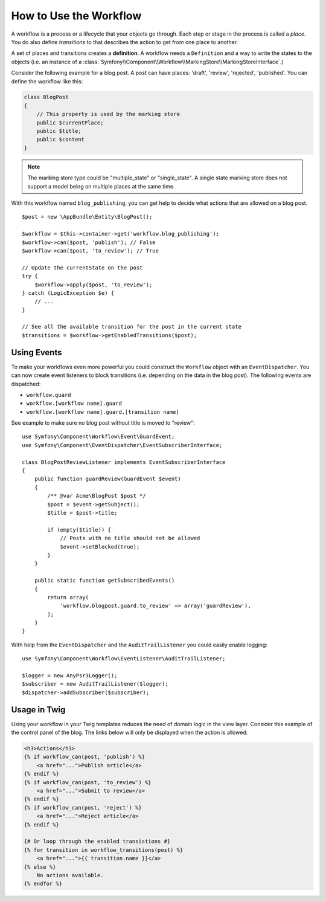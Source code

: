 .. index::
    single: Workflow; Usage

How to Use the Workflow
=======================

A workflow is a process or a lifecycle that your objects go through. Each
step or stage in the process is called a *place*. You do also define *transitions*
to that describes the action to get from one place to another.

.. image:: /_images/components/workflow/states_transitions.png

A set of places and transitions creates a **definition**. A workflow needs
a ``Definition`` and a way to write the states to the objects (i.e. an
instance of a :class:`Symfony\\Component\\Workflow\\MarkingStore\\MarkingStoreInterface`.)

Consider the following example for a blog post. A post can have places:
'draft', 'review', 'rejected', 'published'. You can define the workflow
like this:

.. configuration-block::

    .. code-block:: yaml

        framework:
            workflows:
                blog_publishing:
                    type: 'workflow' # or 'state_machine'
                    marking_store:
                        type: 'multiple_state' # or 'single_state'
                        arguments:
                            - 'currentPlace'
                    supports:
                        - AppBundle\Entity\BlogPost
                    places:
                        - draft
                        - review
                        - rejected
                        - published
                    transitions:
                        to_review:
                            from: draft
                            to:   review
                        publish:
                            from: review
                            to:   published
                        reject:
                            from: review
                            to:   rejected

    .. code-block:: xml

        <!-- app/config/config.xml -->
        <?xml version="1.0" encoding="utf-8" ?>
        <container xmlns="http://symfony.com/schema/dic/services"
            xmlns:xsi="http://www.w3.org/2001/XMLSchema-instance"
            xmlns:framework="http://symfony.com/schema/dic/symfony"
            xsi:schemaLocation="http://symfony.com/schema/dic/services http://symfony.com/schema/dic/services/services-1.0.xsd
                http://symfony.com/schema/dic/symfony http://symfony.com/schema/dic/symfony/symfony-1.0.xsd"
        >

            <framework:config>
                <framework:workflow name="blog_publishing" type="workflow">
                    <framework:marking-store type="single_state">
                      <framework:arguments>currentPlace</framework:arguments>
                    </framework:marking-store>

                    <framework:support>AppBundle\Entity\BlogPost</framework:support>

                    <framework:place>draft</framework:place>
                    <framework:place>review</framework:place>
                    <framework:place>rejected</framework:place>
                    <framework:place>published</framework:place>

                    <framework:transition name="to_review">
                        <framework:from>draft</framework:from>

                        <framework:to>review</framework:to>
                    </framework:transition>

                    <framework:transition name="publish">
                        <framework:from>review</framework:from>

                        <framework:to>published</framework:to>
                    </framework:transition>

                    <framework:transition name="reject">
                        <framework:from>review</framework:from>

                        <framework:to>rejected</framework:to>
                    </framework:transition>

                </framework:workflow>

            </framework:config>
        </container>

    .. code-block:: php

        // app/config/config.php

                $container->loadFromExtension('framework', array(
                    // ...
                    'workflows' => array(
                        'blog_publishing' => array(
                          'type' => 'workflow', // or 'state_machine'
                          'marking_store' => array(
                            'type' => 'multiple_state', // or 'single_state'
                            'arguments' => array('currentPlace')
                          ),
                          'supports' => array('AppBundle\Entity\BlogPost'),
                          'places' => array(
                            'draft',
                            'review',
                            'rejected',
                            'published',
                          ),
                          'transitions' => array(
                            'to_review'=> array(
                              'form' => 'draft',
                              'to' => 'review',
                            ),
                            'publish'=> array(
                              'form' => 'review',
                              'to' => 'published',
                            ),
                            'reject'=> array(
                              'form' => 'review',
                              'to' => 'rejected',
                            ),
                          ),
                        ),
                    ),
                ));

.. code-block:: php

    class BlogPost
    {
        // This property is used by the marking store
        public $currentPlace;
        public $title;
        public $content
    }

.. note::

    The marking store type could be "multiple_state" or "single_state".
    A single state marking store does not support a model being on multiple places
    at the same time.

With this workflow named ``blog_publishing``, you can get help to decide
what actions that are allowed on a blog post. ::

    $post = new \AppBundle\Entity\BlogPost();

    $workflow = $this->container->get('workflow.blog_publishing');
    $workflow->can($post, 'publish'); // False
    $workflow->can($post, 'to_review'); // True

    // Update the currentState on the post
    try {
        $workflow->apply($post, 'to_review');
    } catch (LogicException $e) {
        // ...
    }

    // See all the available transition for the post in the current state
    $transitions = $workflow->getEnabledTransitions($post);

Using Events
------------

To make your workflows even more powerful you could construct the ``Workflow``
object with an ``EventDispatcher``. You can now create event listeners to
block transitions (i.e. depending on the data in the blog post). The following
events are dispatched:

* ``workflow.guard``
* ``workflow.[workflow name].guard``
* ``workflow.[workflow name].guard.[transition name]``

See example to make sure no blog post without title is moved to "review"::

    use Symfony\Component\Workflow\Event\GuardEvent;
    use Symfony\Component\EventDispatcher\EventSubscriberInterface;

    class BlogPostReviewListener implements EventSubscriberInterface
    {
        public function guardReview(GuardEvent $event)
        {
            /** @var Acme\BlogPost $post */
            $post = $event->getSubject();
            $title = $post->title;

            if (empty($title)) {
                // Posts with no title should not be allowed
                $event->setBlocked(true);
            }
        }

        public static function getSubscribedEvents()
        {
            return array(
                'workflow.blogpost.guard.to_review' => array('guardReview'),
            );
        }
    }

With help from the ``EventDispatcher`` and the ``AuditTrailListener`` you
could easily enable logging::

    use Symfony\Component\Workflow\EventListener\AuditTrailListener;

    $logger = new AnyPsr3Logger();
    $subscriber = new AuditTrailListener($logger);
    $dispatcher->addSubscriber($subscriber);

Usage in Twig
-------------

Using your workflow in your Twig templates reduces the need of domain logic
in the view layer. Consider this example of the control panel of the blog.
The links below will only be displayed when the action is allowed:

.. code-block:: twig

    <h3>Actions</h3>
    {% if workflow_can(post, 'publish') %}
        <a href="...">Publish article</a>
    {% endif %}
    {% if workflow_can(post, 'to_review') %}
        <a href="...">Submit to review</a>
    {% endif %}
    {% if workflow_can(post, 'reject') %}
        <a href="...">Reject article</a>
    {% endif %}

    {# Or loop through the enabled transistions #}
    {% for transition in workflow_transitions(post) %}
        <a href="...">{{ transition.name }}</a>
    {% else %}
        No actions available.
    {% endfor %}
